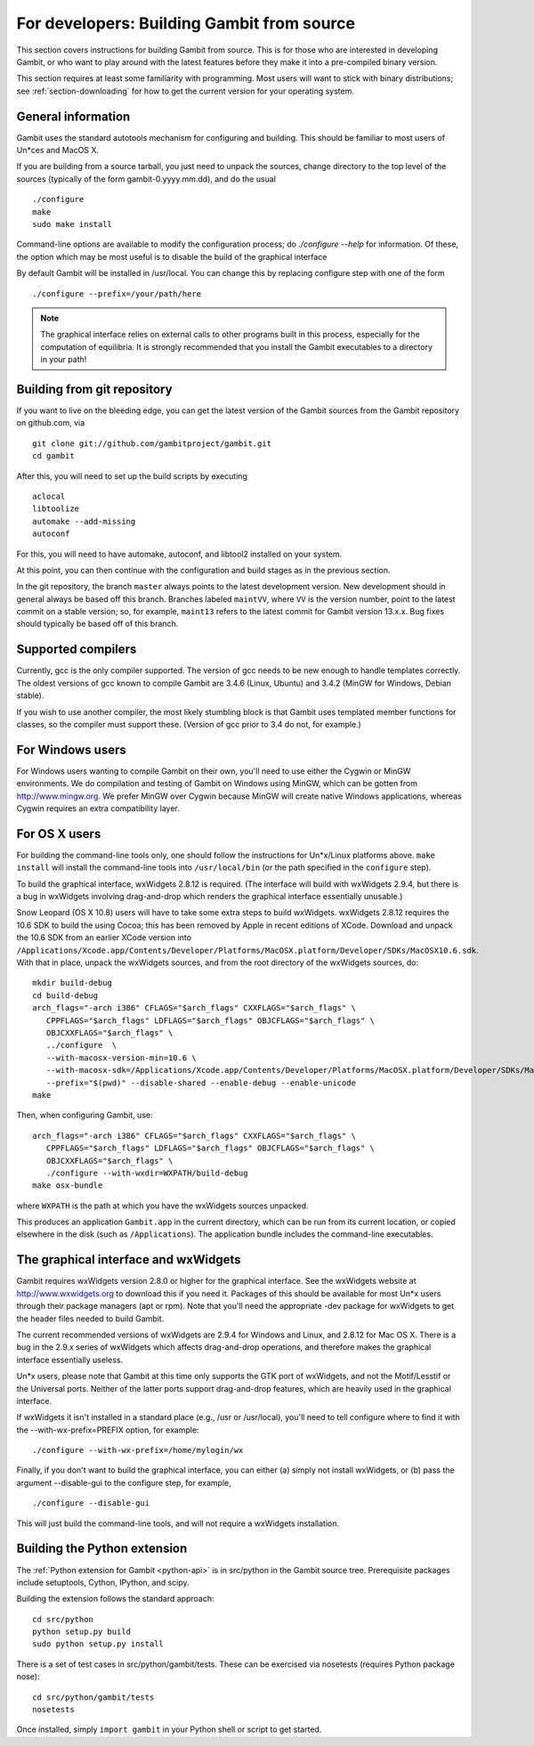 For developers: Building Gambit from source
===========================================

This section covers instructions for building Gambit from source.
This is for those who are interested in developing Gambit, or who
want to play around with the latest features before they make it
into a pre-compiled binary version.  

This section requires at least some familiarity with programming.
Most users will want to stick with binary distributions; see
:ref:`section-downloading` for how to get the current version for
your operating system.

General information
-------------------

Gambit uses the standard autotools mechanism for configuring and building.
This should be familiar to most users of Un*ces and MacOS X.  

If you are building from a source tarball, 
you just need to unpack the sources, change directory to the top level
of the sources (typically of the form gambit-0.yyyy.mm.dd), and do the
usual ::

  ./configure
  make
  sudo make install

Command-line options are available to modify the configuration process;
do `./configure --help` for information.  Of these, the option which
may be most useful is to disable the build of the graphical interface

By default Gambit will be installed in /usr/local.  You can change this
by replacing configure step with one of the form ::

  ./configure --prefix=/your/path/here

.. note::
  The graphical interface relies on external calls to other
  programs built in this process, especially for the computation of
  equilibria.  It is strongly recommended that you install the Gambit
  executables to a directory in your path!


Building from git repository
----------------------------

If you want to live on the bleeding edge, you can get the latest
version of the Gambit sources from the Gambit repository on
github.com, via ::

  git clone git://github.com/gambitproject/gambit.git
  cd gambit

After this, you will need to set up the build scripts by executing ::

  aclocal
  libtoolize
  automake --add-missing
  autoconf

For this, you will need to have automake, autoconf, and libtool2
installed on your system.

At this point, you can then continue with the configuration and build
stages as in the previous section.

In the git repository, the branch ``master`` always points to the
latest development version.  New development should in general always
be based off this branch.  Branches labeled ``maintVV``, where ``VV``
is the version number, point to the latest commit on a stable
version; so, for example, ``maint13`` refers to the latest commit for
Gambit version 13.x.x.  Bug fixes should typically be based off of
this branch.


Supported compilers
-------------------

Currently, gcc is the only compiler supported.  The version of gcc needs
to be new enough to handle templates correctly.  The oldest versions
of gcc known to compile Gambit are 3.4.6 (Linux, Ubuntu) and 3.4.2 (MinGW for Windows, Debian stable).

If you wish to use another compiler, the most likely stumbling block is
that Gambit uses templated member functions for classes, so the compiler
must support these.  (Version of gcc prior to 3.4 do not, for example.)



For Windows users
-----------------

For Windows users wanting to compile Gambit on their own, you'll need
to use either the Cygwin or MinGW environments.  We do compilation and
testing of Gambit on Windows using MinGW, which can be gotten from
`<http://www.mingw.org>`_.
We prefer MinGW over Cygwin because MinGW will create native Windows
applications, whereas Cygwin requires an extra compatibility layer.


For OS X users
--------------

For building the command-line tools only, one should follow the
instructions for Un*x/Linux platforms above.  ``make install`` will
install the command-line tools into ``/usr/local/bin`` (or the path
specified in the ``configure`` step).

To build the graphical interface, wxWidgets 2.8.12 is required.
(The interface will build with wxWidgets 2.9.4, but there is a bug
in wxWidgets involving drag-and-drop which renders the graphical interface
essentially unusable.)

Snow Leopard (OS X 10.8) users will have to take some extra steps to
build wxWidgets.  wxWidgets 2.8.12 requires the 10.6 SDK to build the
using Cocoa; this has been removed by Apple in recent editions of
XCode.  Download and unpack the 10.6 SDK from an earlier XCode version
into
``/Applications/Xcode.app/Contents/Developer/Platforms/MacOSX.platform/Developer/SDKs/MacOSX10.6.sdk``.
With that in place, unpack the wxWidgets sources, and from the root
directory of the wxWidgets sources, do::

  mkdir build-debug
  cd build-debug
  arch_flags="-arch i386" CFLAGS="$arch_flags" CXXFLAGS="$arch_flags" \
     CPPFLAGS="$arch_flags" LDFLAGS="$arch_flags" OBJCFLAGS="$arch_flags" \ 
     OBJCXXFLAGS="$arch_flags" \
     ../configure  \
     --with-macosx-version-min=10.6 \
     --with-macosx-sdk=/Applications/Xcode.app/Contents/Developer/Platforms/MacOSX.platform/Developer/SDKs/MacOSX10.6.sdk \
     --prefix="$(pwd)" --disable-shared --enable-debug --enable-unicode
  make

Then, when configuring Gambit, use::

  arch_flags="-arch i386" CFLAGS="$arch_flags" CXXFLAGS="$arch_flags" \
     CPPFLAGS="$arch_flags" LDFLAGS="$arch_flags" OBJCFLAGS="$arch_flags" \ 
     OBJCXXFLAGS="$arch_flags" \
     ./configure --with-wxdir=WXPATH/build-debug
  make osx-bundle

where ``WXPATH`` is the path at which you have the wxWidgets sources
unpacked.

This produces an application ``Gambit.app`` in the current directory,
which can be run from its current location, or copied elsewhere in the
disk (such as ``/Applications``).  The application bundle includes the
command-line executables.


The graphical interface and wxWidgets
-------------------------------------

Gambit requires wxWidgets version 2.8.0 or higher for the
graphical interface.  See the wxWidgets website at
`<http://www.wxwidgets.org>`_
to download this if you need it.  Packages of this should be available
for most Un*x users through their package managers (apt or rpm).  Note
that you'll need the appropriate -dev package for wxWidgets to get the
header files needed to build Gambit.

The current recommended versions of wxWidgets are 2.9.4 for Windows
and Linux, and 2.8.12 for Mac OS X.  There is a bug in the 2.9.x
series of wxWidgets which affects drag-and-drop operations, and
therefore makes the graphical interface essentially useless.

Un*x users, please note that Gambit at this time only supports the
GTK port of wxWidgets, and not the Motif/Lesstif or the Universal ports.
Neither of the latter ports support drag-and-drop features, which are
heavily used in the graphical interface.

If wxWidgets it isn't installed in a standard place (e.g., /usr or
/usr/local), you'll need to tell configure where to find it with the
--with-wx-prefix=PREFIX option, for example::

  ./configure --with-wx-prefix=/home/mylogin/wx

Finally, if you don't want to build the graphical interface, you
can either (a) simply not install wxWidgets, or (b) pass the argument
--disable-gui to the configure step, for example, ::

  ./configure --disable-gui

This will just build the command-line tools, and will not require
a wxWidgets installation.


.. _build-python:

Building the Python extension
-----------------------------

The :ref:`Python extension for Gambit <python-api>` is in src/python
in the Gambit source tree.  Prerequisite packages include setuptools,
Cython, IPython, and scipy.

Building the extension follows the standard approach::

  cd src/python
  python setup.py build
  sudo python setup.py install

There is a set of test cases in src/python/gambit/tests.  These can
be exercised via nosetests (requires Python package nose)::

  cd src/python/gambit/tests
  nosetests

Once installed, simply ``import gambit`` in your Python shell or
script to get started.
